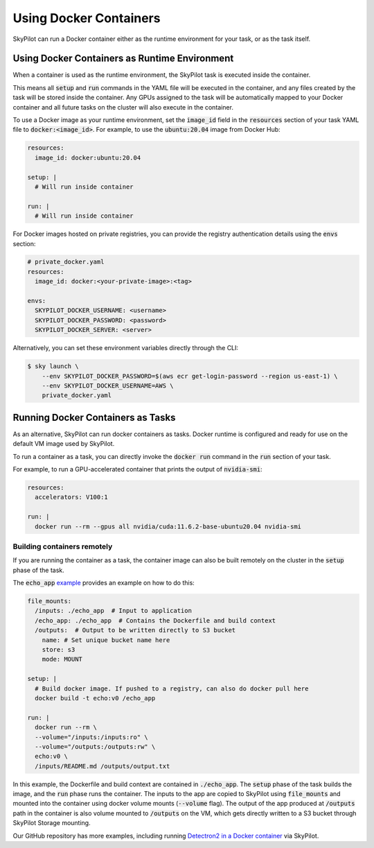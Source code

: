 .. _docker-containers:

Using Docker Containers
=======================

SkyPilot can run a Docker container either as the runtime environment for your task, or as the task itself.

Using Docker Containers as Runtime Environment
----------------------------------------------

When a container is used as the runtime environment, the SkyPilot task is executed inside the container.

This means all :code:`setup` and :code:`run` commands in the YAML file will be executed in the container, and any files created by the task will be stored inside the container.
Any GPUs assigned to the task will be automatically mapped to your Docker container and all future tasks on the cluster will also execute in the container.

To use a Docker image as your runtime environment, set the :code:`image_id` field in the :code:`resources` section of your task YAML file to :code:`docker:<image_id>`.
For example, to use the :code:`ubuntu:20.04` image from Docker Hub:

.. code-block:: yaml

  resources:
    image_id: docker:ubuntu:20.04

  setup: |
    # Will run inside container

  run: |
    # Will run inside container

For Docker images hosted on private registries, you can provide the registry authentication details using the :code:`envs` section:

.. code-block:: yaml

  # private_docker.yaml
  resources:
    image_id: docker:<your-private-image>:<tag>

  envs:
    SKYPILOT_DOCKER_USERNAME: <username>
    SKYPILOT_DOCKER_PASSWORD: <password>
    SKYPILOT_DOCKER_SERVER: <server>

Alternatively, you can set these environment variables directly through the CLI:

.. code-block:: bash

  $ sky launch \
      --env SKYPILOT_DOCKER_PASSWORD=$(aws ecr get-login-password --region us-east-1) \
      --env SKYPILOT_DOCKER_USERNAME=AWS \
      private_docker.yaml

Running Docker Containers as Tasks
----------------------------------

As an alternative, SkyPilot can run docker containers as tasks. Docker runtime is configured and ready for use on the default VM image used by SkyPilot.

To run a container as a task, you can directly invoke the :code:`docker run` command in the :code:`run` section of your task.

For example, to run a GPU-accelerated container that prints the output of :code:`nvidia-smi`:

.. code-block:: yaml

  resources:
    accelerators: V100:1

  run: |
    docker run --rm --gpus all nvidia/cuda:11.6.2-base-ubuntu20.04 nvidia-smi

Building containers remotely
^^^^^^^^^^^^^^^^^^^^^^^^^^^^

If you are running the container as a task, the container image can also be built remotely on the cluster in the :code:`setup` phase of the task.

The :code:`echo_app` `example <https://github.com/skypilot-org/skypilot/tree/master/examples/docker>`_ provides an example on how to do this:

.. code-block:: yaml

  file_mounts:
    /inputs: ./echo_app  # Input to application
    /echo_app: ./echo_app  # Contains the Dockerfile and build context
    /outputs:  # Output to be written directly to S3 bucket
      name: # Set unique bucket name here
      store: s3
      mode: MOUNT

  setup: |
    # Build docker image. If pushed to a registry, can also do docker pull here
    docker build -t echo:v0 /echo_app

  run: |
    docker run --rm \
    --volume="/inputs:/inputs:ro" \
    --volume="/outputs:/outputs:rw" \
    echo:v0 \
    /inputs/README.md /outputs/output.txt

In this example, the Dockerfile and build context are contained in :code:`./echo_app`.
The :code:`setup` phase of the task builds the image, and the :code:`run` phase runs the container.
The inputs to the app are copied to SkyPilot using :code:`file_mounts` and mounted into the container using docker volume mounts (:code:`--volume` flag).
The output of the app produced at :code:`/outputs` path in the container is also volume mounted to :code:`/outputs` on the VM, which gets directly written to a S3 bucket through SkyPilot Storage mounting.

Our GitHub repository has more examples, including running `Detectron2 in a Docker container <https://github.com/skypilot-org/skypilot/blob/master/examples/detectron2_docker.yaml>`_ via SkyPilot.